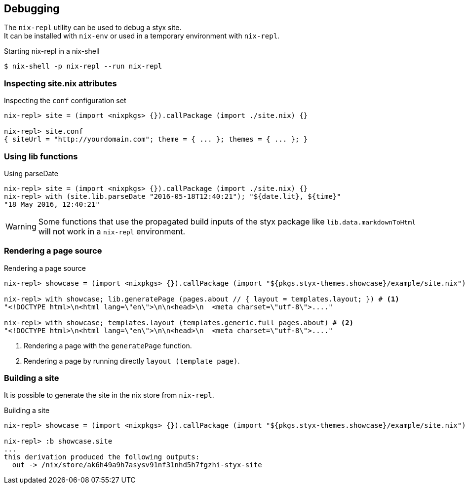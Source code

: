 == Debugging

The `nix-repl` utility can be used to debug a styx site. +
It can be installed with `nix-env` or used in a temporary environment with `nix-repl`.

[source, shell]
.Starting nix-repl in a nix-shell
----
$ nix-shell -p nix-repl --run nix-repl
----


=== Inspecting site.nix attributes

[source]
.Inspecting the `conf` configuration set
----
nix-repl> site = (import <nixpkgs> {}).callPackage (import ./site.nix) {}

nix-repl> site.conf
{ siteUrl = "http://yourdomain.com"; theme = { ... }; themes = { ... }; }
----

=== Using lib functions

[source]
.Using parseDate
----
nix-repl> site = (import <nixpkgs> {}).callPackage (import ./site.nix) {}
nix-repl> with (site.lib.parseDate "2016-05-18T12:40:21"); "${date.lit}, ${time}"
"18 May 2016, 12:40:21"
----

WARNING: Some functions that use the propagated build inputs of the styx package like `lib.data.markdownToHtml` will not work in a `nix-repl` environment.


=== Rendering a page source

[source]
.Rendering a page source
----
nix-repl> showcase = (import <nixpkgs> {}).callPackage (import "${pkgs.styx-themes.showcase}/example/site.nix") {}

nix-repl> with showcase; lib.generatePage (pages.about // { layout = templates.layout; }) # <1>
"<!DOCTYPE html>\n<html lang=\"en\">\n\n<head>\n  <meta charset=\"utf-8\">...."

nix-repl> with showcase; templates.layout (templates.generic.full pages.about) # <2>
"<!DOCTYPE html>\n<html lang=\"en\">\n\n<head>\n  <meta charset=\"utf-8\">...."
----

<1> Rendering a page with the `generatePage` function.
<2> Rendering a page by running directly `layout (template page)`.


=== Building a site

It is possible to generate the site in the nix store from `nix-repl`.

[source]
.Building a site
----
nix-repl> showcase = (import <nixpkgs> {}).callPackage (import "${pkgs.styx-themes.showcase}/example/site.nix") {}

nix-repl> :b showcase.site
...
this derivation produced the following outputs:
  out -> /nix/store/ak6h49a9h7asysv91nf31nhd5h7fgzhi-styx-site
----

